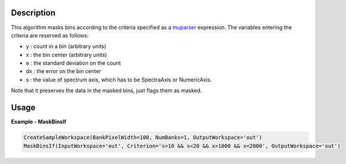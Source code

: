 
.. algorithm::

.. summary::

.. relatedalgorithms::

.. properties::

Description
-----------

This algorithm masks bins according to the criteria specified as a `muparser <http://beltoforion.de/article.php?a=muparser>`_ expression.
The variables entering the criteria are reserved as follows:

- y : count in a bin (arbitrary units)
- x : the bin center (arbitrary units)
- e : the standard deviation on the count
- dx : the error on the bin center
- s : the value of spectrum axis, which has to be SpectraAxis or NumericAxis.

Note that it preserves the data in the masked bins, just flags them as masked.

Usage
-----

**Example - MaskBinsIf**

.. code-block:: python

   CreateSampleWorkspace(BankPixelWidth=100, NumBanks=1, OutputWorkspace='out')
   MaskBinsIf(InputWorkspace='out', Criterion='s>10 && s<20 && x>1000 && x<2000', OutputWorkspace='out')

.. categories::

.. sourcelink::
